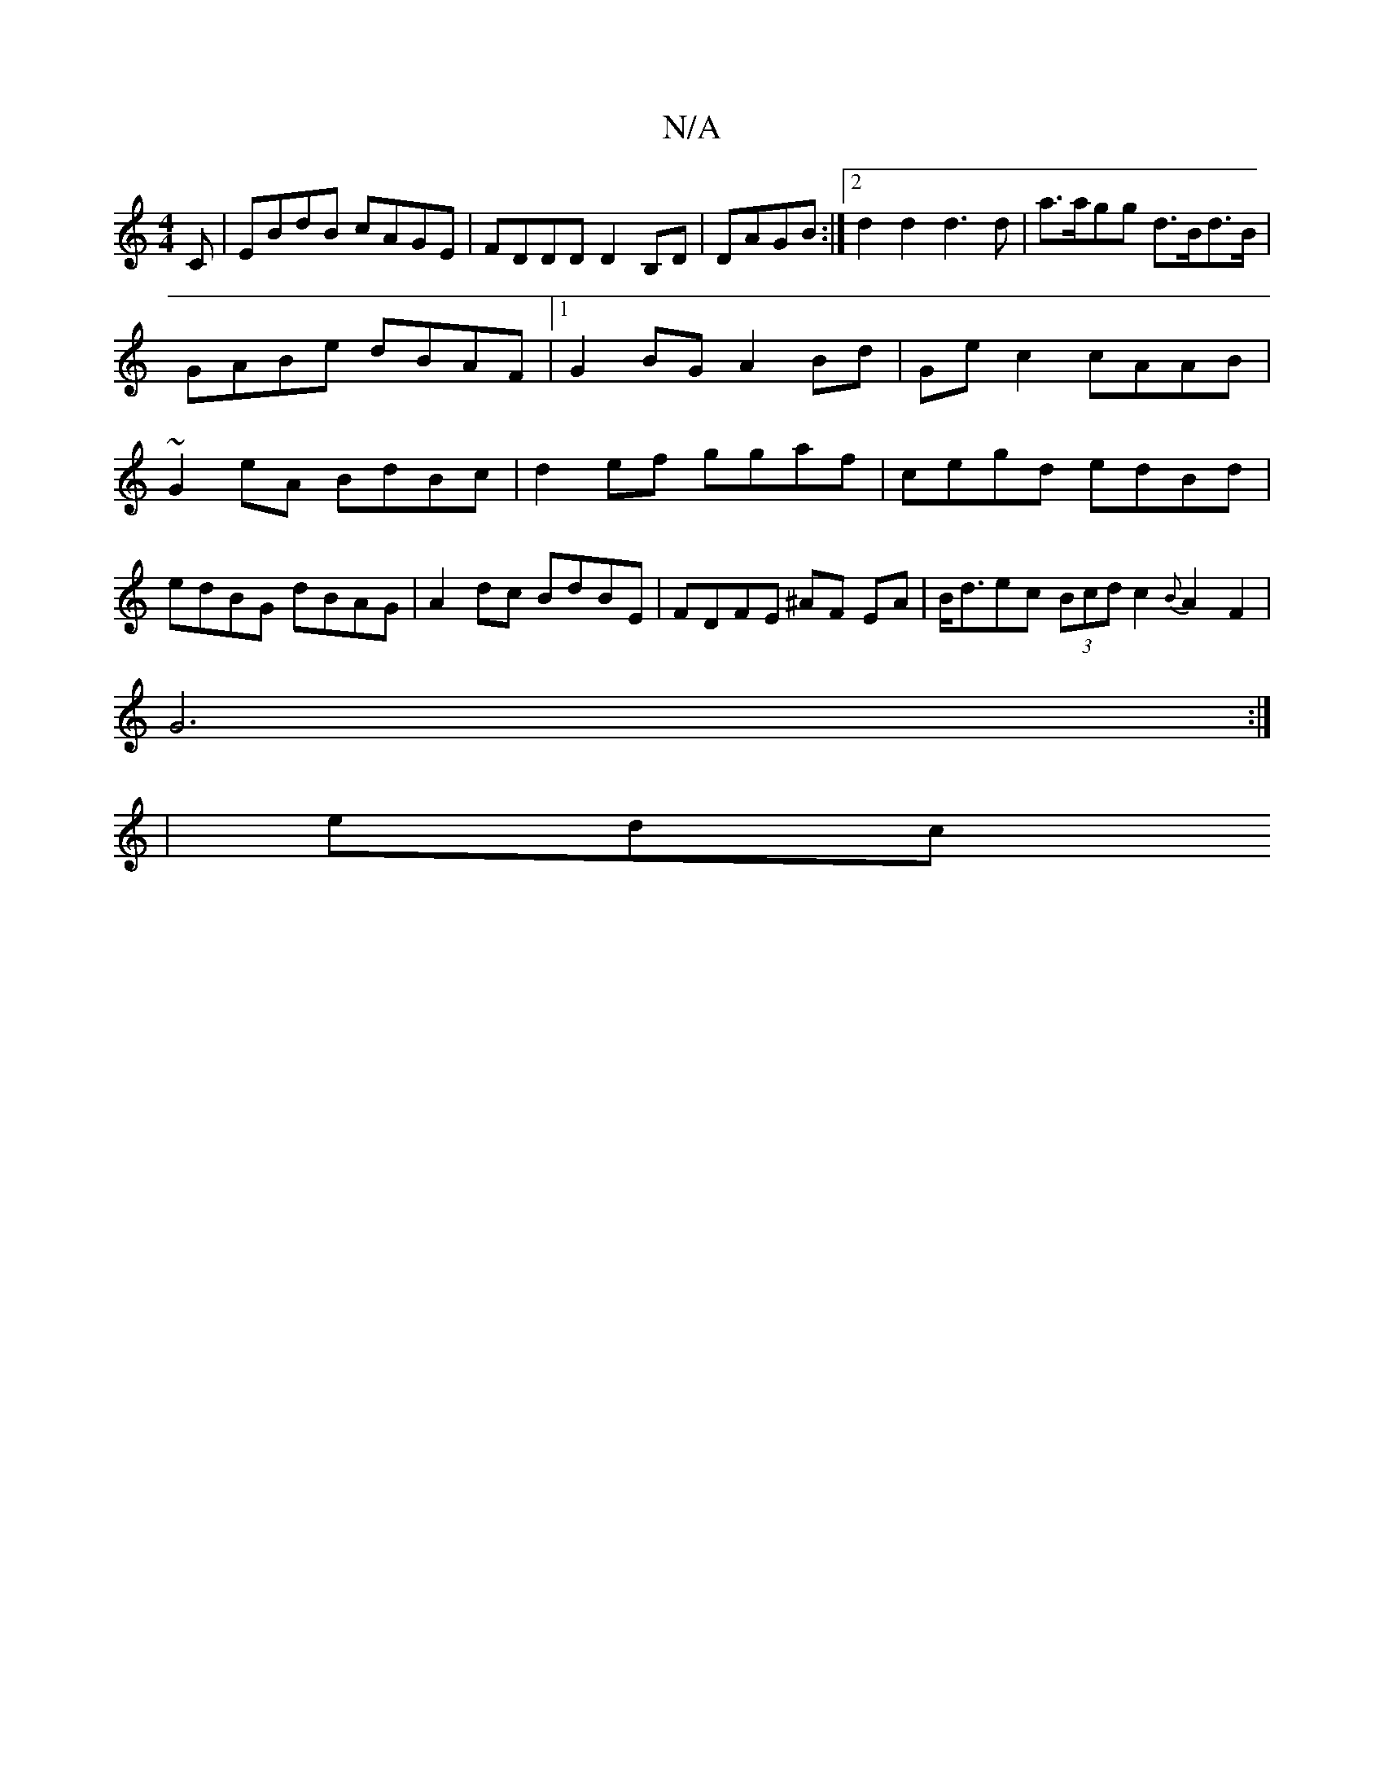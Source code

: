 X:1
T:N/A
M:4/4
R:N/A
K:Cmajor
C|EBdB cAGE|FDDD D2B,D|DAGB :|2 d2 d2 d3 d | a>agg d>Bd>B|GABe dBAF|1 G2 BG A2 Bd | Ge c2 cAAB | ~G2eA BdBc | d2ef ggaf | cegd edBd|edBG dBAG|A2 dc BdBE|FDFE ^AF EA|B<dec (3Bcd c2 {B}A2F2 |
G6 :|
|edc